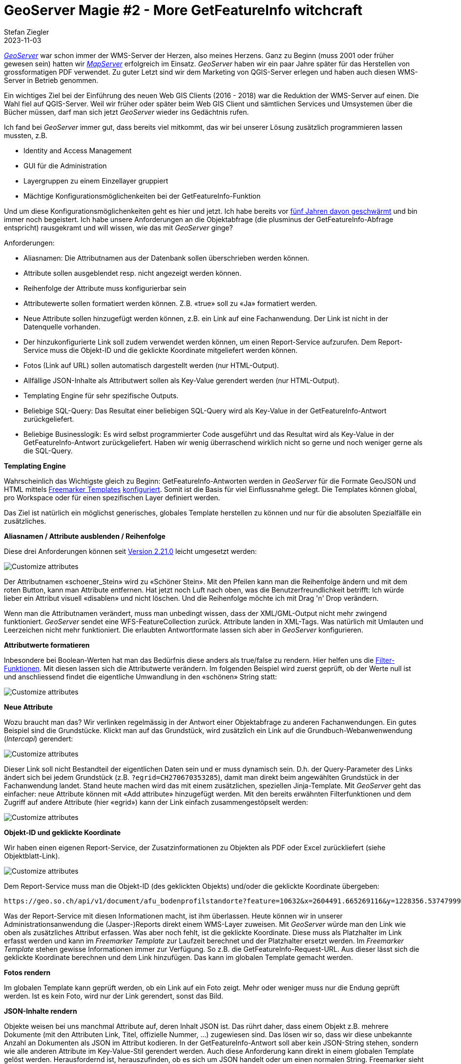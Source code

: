 = GeoServer Magie #2 - More GetFeatureInfo witchcraft
Stefan Ziegler
2023-11-03
:jbake-type: post
:jbake-status: published
:jbake-tags: GeoServer,Freemarker,WMS,GetFeatureInfo,Java
:idprefix:

https://geoserver.org/[_GeoServer_] war schon immer der WMS-Server der Herzen, also meines Herzens. Ganz zu Beginn (muss 2001 oder früher gewesen sein) hatten wir https://mapserver.org/[_MapServer_] erfolgreich im Einsatz. _GeoServer_ haben wir ein paar Jahre später für das Herstellen von grossformatigen PDF verwendet. Zu guter Letzt sind wir dem Marketing von QGIS-Server erlegen und haben auch diesen WMS-Server in Betrieb genommen. 

Ein wichtiges Ziel bei der Einführung des neuen Web GIS Clients (2016 - 2018) war die Reduktion der WMS-Server auf einen. Die Wahl fiel auf QGIS-Server. Weil wir früher oder später beim Web GIS Client und sämtlichen Services und Umsystemen über die Bücher müssen, darf man sich jetzt _GeoServer_ wieder ins Gedächtnis rufen. 

Ich fand bei _GeoServer_ immer gut, dass bereits viel mitkommt, das wir bei unserer Lösung zusätzlich programmieren lassen mussten, z.B.

- Identity and Access Management
- GUI für die Administration 
- Layergruppen zu einem Einzellayer gruppiert
- Mächtige Konfigurationsmöglichenkeiten bei der GetFeatureInfo-Funktion

Und um diese Konfigurationsmöglichenkeiten geht es hier und jetzt. Ich habe bereits vor http://blog.sogeo.services/blog/2018/09/10/geoserver-magie-1.html[fünf Jahren davon geschwärmt] und bin immer noch begeistert. Ich habe unsere Anforderungen an die Objektabfrage (die plusminus der GetFeatureInfo-Abfrage entspricht) rausgekramt und will wissen, wie das mit _GeoServer_ ginge?

Anforderungen:

- Aliasnamen: Die Attributnamen aus der Datenbank sollen überschrieben werden können.
- Attribute sollen ausgeblendet resp. nicht angezeigt werden können.
- Reihenfolge der Attribute muss konfigurierbar sein
- Attributewerte sollen formatiert werden können. Z.B. &laquo;true&raquo; soll zu &laquo;Ja&raquo; formatiert werden.
- Neue Attribute sollen hinzugefügt werden können, z.B. ein Link auf eine Fachanwendung. Der Link ist nicht in der Datenquelle vorhanden.
- Der hinzukonfigurierte Link soll zudem verwendet werden können, um einen Report-Service aufzurufen. Dem Report-Service muss die Objekt-ID und die geklickte Koordinate mitgeliefert werden können.
- Fotos (Link auf URL) sollen automatisch dargestellt werden (nur HTML-Output).
- Allfällige JSON-Inhalte als Attributwert sollen als Key-Value gerendert werden (nur HTML-Output).
- Templating Engine für sehr spezifische Outputs.
- Beliebige SQL-Query: Das Resultat einer beliebigen SQL-Query wird als Key-Value in der GetFeatureInfo-Antwort zurückgeliefert.
- Beliebige Businesslogik: Es wird selbst programmierter Code ausgeführt und das Resultat wird als Key-Value in der GetFeatureInfo-Antwort zurückgeliefert. Haben wir wenig überraschend wirklich nicht so gerne und noch weniger gerne als die SQL-Query.

**Templating Engine** 

Wahrscheinlich das Wichtigste gleich zu Beginn: GetFeatureInfo-Antworten werden in _GeoServer_ für die Formate GeoJSON und HTML mittels https://freemarker.apache.org/[Freemarker Templates] https://docs.geoserver.org/stable/en/user/tutorials/freemarker.html[konfiguriert]. Somit ist die Basis für viel Einflussnahme gelegt. Die Templates können global, pro Workspace oder für einen spezifischen Layer definiert werden.

Das Ziel ist natürlich ein möglichst generisches, globales Template herstellen zu können und nur für die absoluten Spezialfälle ein zusätzliches.

**Aliasnamen / Attribute ausblenden / Reihenfolge**

Diese drei Anforderungen können seit https://geoserver.org/announcements/2022/05/24/geoserver-2-21-0-released.html[Version 2.21.0] leicht umgesetzt werden: 

image::../../../../../images/geoserver-magie-p2/attributes01.png[alt="Customize attributes", align="center"]

Der Attributnamen &laquo;schoener_Stein&raquo; wird zu &laquo;Schöner Stein&raquo;. Mit den Pfeilen kann man die Reihenfolge ändern und mit dem roten Button, kann man Attribute entfernen. Hat jetzt noch Luft nach oben, was die Benutzerfreundlichkeit betrifft: Ich würde lieber ein Attribut visuell &laquo;disablen&raquo; und nicht löschen. Und die Reihenfolge möchte ich mit Drag 'n' Drop verändern.

Wenn man die Attributnamen verändert, muss man unbedingt wissen, dass der XML/GML-Output nicht mehr zwingend funktioniert. _GeoServer_ sendet eine WFS-FeatureCollection zurück. Attribute landen in XML-Tags. Was natürlich mit Umlauten und Leerzeichen nicht mehr funktioniert. Die erlaubten Antwortformate lassen sich aber in _GeoServer_ konfigurieren.

**Attributwerte formatieren**

Inbesondere bei Boolean-Werten hat man das Bedürfnis diese anders als true/false zu rendern. Hier helfen uns die https://docs.geoserver.org/main/en/user/filter/function_reference.html[Filter-Funktionen]. Mit diesen lassen sich die Attributwerte verändern. Im folgenden Beispiel wird zuerst geprüft, ob der Werte null ist und anschliessend findet die eigentliche Umwandlung in den &laquo;schönen&raquo; String statt:

image::../../../../../images/geoserver-magie-p2/attributes02.png[alt="Customize attributes", align="center"]

**Neue Attribute**

Wozu braucht man das? Wir verlinken regelmässig in der Antwort einer Objektabfrage zu anderen Fachanwendungen. Ein gutes Beispiel sind die Grundstücke. Klickt man auf das Grundstück, wird zusätzlich ein Link auf die Grundbuch-Webanwenwendung (_Intercapi_) gerendert:

image::../../../../../images/geoserver-magie-p2/attributes04.png[alt="Customize attributes", align="center"]

Dieser Link soll nicht Bestandteil der eigentlichen Daten sein und er muss dynamisch sein. D.h. der Query-Parameter des Links ändert sich bei jedem Grundstück (z.B. `?egrid=CH270670353285`), damit man direkt beim angewählten Grundstück in der Fachanwendung landet. Stand heute machen wird das mit einem zusätzlichen, speziellen Jinja-Template. Mit _GeoServer_ geht das einfacher: neue Attribute können mit &laquo;Add attribute&raquo; hinzugefügt werden. Mit den bereits erwähnten Filterfunktionen und dem Zugriff auf andere Attribute (hier &laquo;egrid&raquo;) kann der Link einfach zusammengestöpselt werden:

image::../../../../../images/geoserver-magie-p2/attributes03.png[alt="Customize attributes", align="center"]

**Objekt-ID und geklickte Koordinate**

Wir haben einen eigenen Report-Service, der Zusatzinformationen zu Objekten als PDF oder Excel zurückliefert (siehe Objektblatt-Link). 

image::../../../../../images/geoserver-magie-p2/attributes05.png[alt="Customize attributes", align="center"]

Dem Report-Service muss man die Objekt-ID (des geklickten Objekts) und/oder die geklickte Koordinate übergeben:

[source,bash,linenums]
----
https://geo.so.ch/api/v1/document/afu_bodenprofilstandorte?feature=10632&x=2604491.665269116&y=1228356.537479993&crs=EPSG%3A2056
----

Was der Report-Service mit diesen Informationen macht, ist ihm überlassen. Heute können wir in unserer Administrationsanwendung die (Jasper-)Reports direkt einem WMS-Layer zuweisen. Mit _GeoServer_ würde man den Link wie oben als zusätzliches Attribut erfassen. Was aber noch fehlt, ist die geklickte Koordinate. Diese muss als Platzhalter im Link erfasst werden und kann im _Freemarker Template_ zur Laufzeit berechnet und der Platzhalter ersetzt werden. Im _Freemarker Template_ stehen gewisse Informationen immer zur Verfügung. So z.B. die GetFeatureInfo-Request-URL. Aus dieser lässt sich die geklickte Koordinate berechnen und dem Link hinzufügen. Das kann im globalen Template gemacht werden.

**Fotos rendern**

Im globalen Template kann geprüft werden, ob ein Link auf ein Foto zeigt. Mehr oder weniger muss nur die Endung geprüft werden. Ist es kein Foto, wird nur der Link gerendert, sonst das Bild.

**JSON-Inhalte rendern**

Objekte weisen bei uns manchmal Attribute auf, deren Inhalt JSON ist. Das rührt daher, dass einem Objekt z.B. mehrere Dokumente (mit den Attributen Link, Titel, offizielle Nummer, ...) zugewiesen sind. Das lösen wir so, dass wir diese unbekannte Anzahl an Dokumenten als JSON im Attribut kodieren. In der GetFeatureInfo-Antwort soll aber kein JSON-String stehen, sondern wie alle anderen Attribute im Key-Value-Stil gerendert werden. Auch diese Anforderung kann direkt in einem globalen Template gelöst werden. Herausfordernd ist, herauszufinden, ob es sich um JSON handelt oder um einen normalen String. Freemarker sieht in beiden Fällen nur einen String (weil _GeoServer_ das bereits umwandelt). 

**Beliebige SQL-Query / Businesslogik**

In ganz wenigen Ausnahmefällen müssen wir Informationen zurückliefern, die nicht direkt vom geklickten Layer stammen. Für diesen Use Case haben wir zwei Lösungsvarianten: Wir können beliebiges SQL ausführen oder beliebigen Python-Code. Bei beiden Varianten gibt es sowas wie ein Interface, das implementiert werden muss, damit es generisch funktioniert.

Für _GeoServer_ prototypisch umgesetzt habe ich nur die SQL-Variante. Vom Prinzip her ist die Python-Variante (in unserem Fall natürlich Java) sehr ähnlich. _Freemarker Templates_ erlauben das Ausführen von beliebigen statischen Java-Methoden. Diese müssen aber vorgängig explizit (aus Sicherheitsgründen) freigeschaltet werden. Wir schreiben einmalig eine Java-Klasse mit einer statischen Methode, die eine SQL-Query ausführt. Die SQL-Query steht in einer Datei, die z.B. in das GeoServer-Data-Directory kopiert wird. Die Java-Methode sucht anhand der Parameter die Datei und führt die SQL-Query aus und retourniert die Antwort als Liste von Maps. 

Gratis bekommt man zudem das DB-Connection-Pooling, weil man die Datasource via JNDI definiert. Wir teilen uns somit mit _GeoServer_ den Connection Pool. 

Man könnte sogar soweit gehen, diese Logik in das generische, globale _Freemarker Template_ zu integrieren. Ist meines Erachtens wahrscheinlich nicht sinnvoll, weil somit _jeder_ GetFeatureInfo-Request zuerst prüft, ob eine solche SQL-Query ausführt werden muss.

**Fazit**

_GeoServer_ bietet sehr mächtige Konfigurationsmöglichenkeiten im Bereich des GetFeatureInfo-Requests an. Einiges, das wir benötigen und speziell entwickeln liessen, gibt es hier out-of-the-box.

